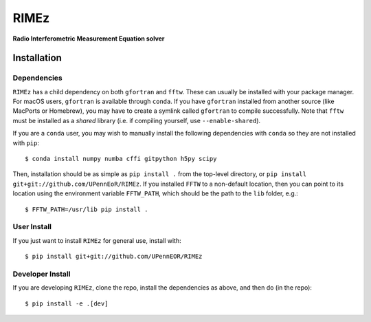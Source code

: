 =====
RIMEz
=====

.. start-badges
.. image:: https://travis-ci.org/UPennEOR/RIMEz.svg
    :target: https://travis-ci.org/UPennEOR/RIMEz
.. image:: https://coveralls.io/repos/github/UPennEOR/RIMEz/badge.svg
    :target: https://coveralls.io/github/UPennEOR/RIMEz
.. image:: https://img.shields.io/badge/code%20style-black-000000.svg
    :target: https://github.com/ambv/black
.. image:: https://readthedocs.org/projects/rimez/badge/?version=latest
    :target: https://rimez.readthedocs.io/en/latest/?badge=latest
    :alt: Documentation Status
.. end-badges

**Radio Interferometric Measurement Equation solver**

Installation
============

Dependencies
------------
``RIMEz`` has a child dependency on both ``gfortran`` and ``fftw``. These can
usually be installed with your package manager. For macOS users, ``gfortran`` is
available through ``conda``. If you have ``gfortran`` installed from another
source (like MacPorts or Homebrew), you may have to create a symlink called
``gfortran`` to compile successfully. Note that ``fftw`` must be installed as a
*shared* library (i.e. if compiling yourself, use ``--enable-shared``).

If you are a ``conda`` user, you may wish to manually install the following
dependencies with ``conda`` so they are not installed with ``pip``::

  $ conda install numpy numba cffi gitpython h5py scipy

Then, installation should be as simple as ``pip install .`` from the top-level
directory, or ``pip install git+git://github.com/UPennEoR/RIMEz``. If you
installed ``FFTW`` to a non-default location, then you can point to its location
using the environment variable ``FFTW_PATH``, which should be the path to the
``lib`` folder, e.g.::

  $ FFTW_PATH=/usr/lib pip install .


User Install
------------
If you just want to install ``RIMEz`` for general use, install with::

  $ pip install git+git://github.com/UPennEOR/RIMEz

Developer Install
-----------------
If you are developing ``RIMEz``, clone the repo, install the dependencies as
above, and then do (in the repo)::

  $ pip install -e .[dev]
